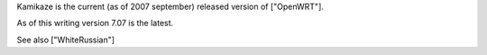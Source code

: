 Kamikaze is the current (as of 2007 september) released version of ["OpenWRT"].

As of this writing version 7.07 is the latest.

See also ["WhiteRussian"]
